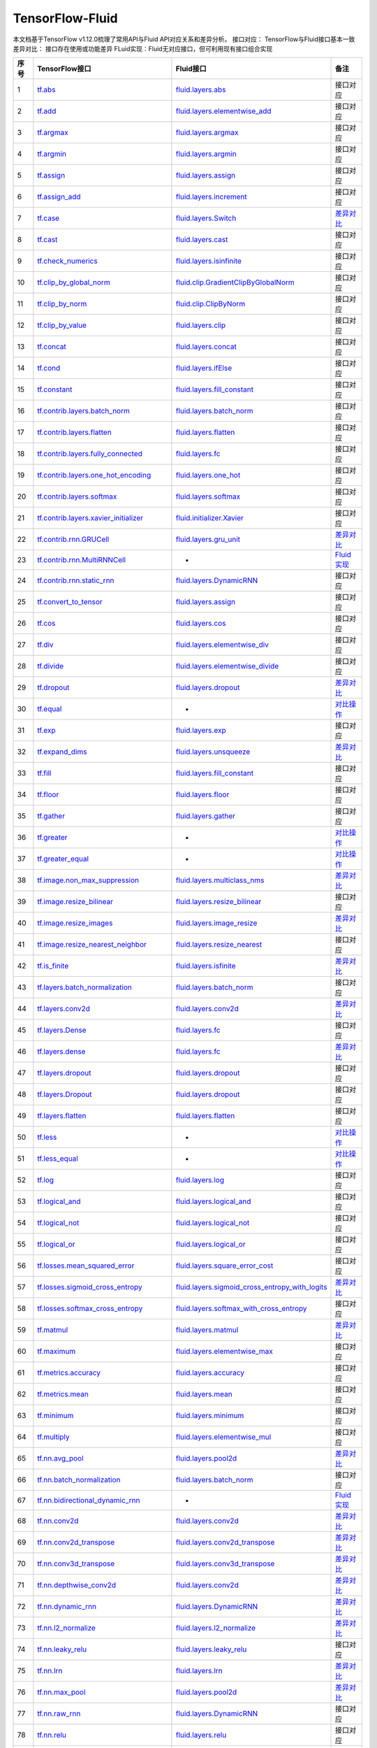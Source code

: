 .. _TensorFlow-FLuid:

#################
TensorFlow-Fluid
#################

本文档基于TensorFlow v1.12.0梳理了常用API与Fluid API对应关系和差异分析。  
接口对应： TensorFlow与Fluid接口基本一致  
差异对比： 接口存在使用或功能差异  
FLuid实现：Fluid无对应接口，但可利用现有接口组合实现  

..  csv-table:: 
    :header: "序号", "TensorFlow接口", "Fluid接口", "备注"
    :widths: 1, 8, 8, 3

    "1", "`tf.abs <https://www.tensorflow.org/api_docs/python/tf/abs>`_", "`fluid.layers.abs <http://paddlepaddle.org/documentation/docs/zh/1.3/api_cn/layers_cn.html#abs>`_", "接口对应"
    "2", "`tf.add <https://www.tensorflow.org/api_docs/python/tf/add>`_", "`fluid.layers.elementwise_add <http://paddlepaddle.org/documentation/docs/zh/1.3/api_cn/layers_cn.html#elementwise_add>`_", "接口对应"
    "3", "`tf.argmax <https://www.tensorflow.org/api_docs/python/tf/argmax>`_", "`fluid.layers.argmax <http://paddlepaddle.org/documentation/docs/zh/1.3/api_cn/layers_cn.html#argmax>`_", "接口对应"
    "4", "`tf.argmin <https://www.tensorflow.org/api_docs/python/tf/argmin>`_", "`fluid.layers.argmin <http://paddlepaddle.org/documentation/docs/zh/1.3/api_cn/layers_cn.html#argmin>`_", "接口对应"
    "5", "`tf.assign <https://www.tensorflow.org/api_docs/python/tf/assign>`_", "`fluid.layers.assign <http://paddlepaddle.org/documentation/docs/zh/1.3/api_cn/layers_cn.html#assign>`_", "接口对应"
    "6", "`tf.assign_add <https://www.tensorflow.org/api_docs/python/tf/assign_add>`_", "`fluid.layers.increment <http://paddlepaddle.org/documentation/docs/zh/1.3/api_cn/layers_cn.html#increment>`_", "接口对应"
    "7", "`tf.case <https://www.tensorflow.org/api_docs/python/tf/case>`_", "`fluid.layers.Switch <http://paddlepaddle.org/documentation/docs/zh/1.3/api_cn/layers_cn.html#Switch>`_", "`差异对比 <https://github.com/PaddlePaddle/X2Paddle/blob/master/tensorflow2fluid/doc/tf.case.md>`_"
    "8", "`tf.cast <https://www.tensorflow.org/api_docs/python/tf/cast>`_", "`fluid.layers.cast <http://paddlepaddle.org/documentation/docs/zh/1.3/api_cn/layers_cn.html#cast>`_", "接口对应"
    "9", "`tf.check_numerics <https://www.tensorflow.org/api_docs/python/tf/check_numerics>`_", "`fluid.layers.isinfinite <http://paddlepaddle.org/documentation/docs/zh/1.3/api_cn/layers_cn.html#isinfinite>`_", "接口对应"
    "10", "`tf.clip_by_global_norm <https://www.tensorflow.org/api_docs/python/tf/clip_by_global_norm>`_", "`fluid.clip.GradientClipByGlobalNorm <http://paddlepaddle.org/documentation/docs/zh/1.3/api_cn/clip_cn.html#gradientclipbyglobalnorm>`_", "接口对应"
    "11", "`tf.clip_by_norm <https://www.tensorflow.org/api_docs/python/tf/clip_by_norm>`_", "`fluid.clip.ClipByNorm <http://paddlepaddle.org/documentation/docs/zh/1.3/api_cn/clip_cn.html#clipbynorm>`_", "接口对应"
    "12", "`tf.clip_by_value <https://www.tensorflow.org/api_docs/python/tf/clip_by_value>`_", "`fluid.layers.clip <http://paddlepaddle.org/documentation/docs/zh/1.3/api_cn/layers_cn.html#clip>`_", "接口对应"
    "13", "`tf.concat <https://www.tensorflow.org/api_docs/python/tf/concat>`_", "`fluid.layers.concat <http://paddlepaddle.org/documentation/docs/zh/1.3/api_cn/layers_cn.html#paddle.fluid.layers.concat>`_", "接口对应"
    "14", "`tf.cond <https://www.tensorflow.org/api_docs/python/tf/cond>`_", "`fluid.layers.ifElse <http://paddlepaddle.org/documentation/docs/zh/1.3/api_cn/layers_cn.html#ifElse>`_", "接口对应"
    "15", "`tf.constant <https://www.tensorflow.org/api_docs/python/tf/constant>`_", "`fluid.layers.fill_constant <http://paddlepaddle.org/documentation/docs/zh/1.3/api_cn/layers_cn.html#fill_constant>`_", "接口对应"
    "16", "`tf.contrib.layers.batch_norm <https://www.tensorflow.org/api_docs/python/tf/contrib/layers/batch_norm>`_", "`fluid.layers.batch_norm <http://paddlepaddle.org/documentation/docs/zh/1.3/api_cn/layers_cn.html#batch_norm>`_", "接口对应"
    "17", "`tf.contrib.layers.flatten <https://www.tensorflow.org/api_docs/python/tf/contrib/layers/flatten>`_", "`fluid.layers.flatten <http://paddlepaddle.org/documentation/docs/zh/1.3/api_cn/layers_cn.html#flatten>`_", "接口对应"
    "18", "`tf.contrib.layers.fully_connected <https://www.tensorflow.org/api_docs/python/tf/contrib/layers/fully_connected>`_", "`fluid.layers.fc <http://paddlepaddle.org/documentation/docs/zh/1.3/api_cn/layers_cn.html#fc>`_", "接口对应"
    "19", "`tf.contrib.layers.one_hot_encoding <https://www.tensorflow.org/api_docs/python/tf/contrib/layers/one_hot_encoding>`_", "`fluid.layers.one_hot <http://paddlepaddle.org/documentation/docs/zh/1.3/api_cn/layers_cn.html#one_hot>`_", "接口对应"
    "20", "`tf.contrib.layers.softmax <https://www.tensorflow.org/api_docs/python/tf/contrib/layers/softmax>`_", "`fluid.layers.softmax <http://paddlepaddle.org/documentation/docs/zh/1.3/api_cn/layers_cn.html#softmax>`_", "接口对应"
    "21", "`tf.contrib.layers.xavier_initializer <https://www.tensorflow.org/api_docs/python/tf/contrib/layers/xavier_initializer>`_", "`fluid.initializer.Xavier <http://paddlepaddle.org/documentation/docs/zh/1.3/api_cn/initializer_cn.html#xavier>`_", "接口对应"
    "22", "`tf.contrib.rnn.GRUCell <https://www.tensorflow.org/api_docs/python/tf/contrib/rnn/GRUCell>`_", "`fluid.layers.gru_unit <http://paddlepaddle.org/documentation/docs/zh/1.3/api_cn/layers_cn.html#gru_unit>`_", "`差异对比 <https://github.com/PaddlePaddle/X2Paddle/blob/master/tensorflow2fluid/doc/tf.contrib.rnn.GRUCell.md>`_"
    "23", "`tf.contrib.rnn.MultiRNNCell <https://www.tensorflow.org/api_docs/python/tf/contrib/rnn/MultiRNNCell>`_", "-", "`Fluid实现 <https://github.com/PaddlePaddle/X2Paddle/blob/master/tensorflow2fluid/doc/tf.nn.rnn_cell.MultiRNNCell.md>`_"
    "24", "`tf.contrib.rnn.static_rnn <https://www.tensorflow.org/api_docs/python/tf/contrib/rnn/static_rnn>`_", "`fluid.layers.DynamicRNN <http://paddlepaddle.org/documentation/docs/zh/1.3/api_cn/layers_cn.html#dynamicrnn>`_", "接口对应"
    "25", "`tf.convert_to_tensor <https://www.tensorflow.org/api_docs/python/tf/convert_to_tensor>`_", "`fluid.layers.assign <http://paddlepaddle.org/documentation/docs/zh/1.3/api_cn/layers_cn.html#assign>`_", "接口对应"
    "26", "`tf.cos <https://www.tensorflow.org/api_docs/python/tf/cos>`_", "`fluid.layers.cos <http://paddlepaddle.org/documentation/docs/zh/1.3/api_cn/layers_cn.html#cos>`_", "接口对应"
    "27", "`tf.div <https://www.tensorflow.org/api_docs/python/tf/div>`_", "`fluid.layers.elementwise_div <http://paddlepaddle.org/documentation/docs/zh/1.3/api_cn/layers_cn.html#paddle.fluid.layers.elementwise_div>`_", "接口对应"
    "28", "`tf.divide <https://www.tensorflow.org/api_docs/python/tf/divide>`_", "`fluid.layers.elementwise_divide <http://paddlepaddle.org/documentation/docs/zh/1.3/api_cn/layers_cn.html#elementwise_divide>`_", "接口对应"
    "29", "`tf.dropout <https://www.tensorflow.org/api_docs/python/tf/dropout>`_", "`fluid.layers.dropout <http://paddlepaddle.org/documentation/docs/zh/1.3/api_cn/layers_cn.html#paddle.fluid.layers.dropout>`_", "`差异对比 <https://github.com/PaddlePaddle/X2Paddle/blob/master/tensorflow2fluid/doc/tf.nn.dropout.md>`_"
    "30", "`tf.equal <https://www.tensorflow.org/api_docs/python/tf/equal>`_", "-", "`对比操作 <compare_op.md>`_"
    "31", "`tf.exp <https://www.tensorflow.org/api_docs/python/tf/exp>`_", "`fluid.layers.exp <http://paddlepaddle.org/documentation/docs/zh/1.3/api_cn/layers_cn.html#exp>`_", "接口对应"
    "32", "`tf.expand_dims <https://www.tensorflow.org/api_docs/python/tf/expand_dims>`_", "`fluid.layers.unsqueeze <http://paddlepaddle.org/documentation/docs/zh/1.2/api_cn/layers_cn.html#unsqueeze>`_", "`差异对比 <https://github.com/PaddlePaddle/X2Paddle/blob/master/tensorflow2fluid/doc/tf.expand_dims.md>`_"
    "33", "`tf.fill <https://www.tensorflow.org/api_docs/python/tf/fill>`_", "`fluid.layers.fill_constant <http://paddlepaddle.org/documentation/docs/zh/1.3/api_cn/layers_cn.html#paddle.fluid.layers.fill_constant>`_", "接口对应"
    "34", "`tf.floor <https://www.tensorflow.org/api_docs/python/tf/floor>`_", "`fluid.layers.floor <http://paddlepaddle.org/documentation/docs/zh/1.3/api_cn/layers_cn.html#floor>`_", "接口对应"
    "35", "`tf.gather <https://www.tensorflow.org/api_docs/python/tf/gather>`_", "`fluid.layers.gather <http://paddlepaddle.org/documentation/docs/zh/1.3/api_cn/layers_cn.html#paddle.fluid.layers.gather>`_", "接口对应"
    "36", "`tf.greater <https://www.tensorflow.org/api_docs/python/tf/greater>`_", "-", "`对比操作 <compare_op.md>`_"
    "37", "`tf.greater_equal <https://www.tensorflow.org/api_docs/python/tf/greater_equal>`_", "-", "`对比操作 <compare_op.md>`_"
    "38", "`tf.image.non_max_suppression <https://www.tensorflow.org/api_docs/python/tf/image/non_max_suppression>`_", "`fluid.layers.multiclass_nms <http://paddlepaddle.org/documentation/docs/zh/1.3/api_cn/layers_cn.html#paddle.fluid.layers.multiclass_nms>`_", "`差异对比 <https://github.com/PaddlePaddle/X2Paddle/blob/master/tensorflow2fluid/doc/tf.image.non_max_suppression.md>`_"
    "39", "`tf.image.resize_bilinear <https://www.tensorflow.org/api_docs/python/tf/image/resize_bilinear>`_", "`fluid.layers.resize_bilinear <http://paddlepaddle.org/documentation/docs/zh/1.3/api_cn/layers_cn.html#paddle.fluid.layers.resize_bilinear>`_", "接口对应"
    "40", "`tf.image.resize_images <https://www.tensorflow.org/api_docs/python/tf/image/resize_images>`_", "`fluid.layers.image_resize <http://paddlepaddle.org/documentation/docs/zh/1.3/api_cn/layers_cn.html#paddle.fluid.layers.image_resize>`_", "`差异对比 <https://github.com/PaddlePaddle/X2Paddle/blob/master/tensorflow2fluid/doc/tf.image.resize_images.md>`_"
    "41", "`tf.image.resize_nearest_neighbor <https://www.tensorflow.org/api_docs/python/tf/image/resize_nearest_neighbor>`_", "`fluid.layers.resize_nearest <http://paddlepaddle.org/documentation/docs/zh/1.3/api_cn/layers_cn.html#paddle.fluid.layers.resize_nearest>`_", "接口对应"
    "42", "`tf.is_finite <https://www.tensorflow.org/api_docs/python/tf/is_finite>`_", "`fluid.layers.isfinite <http://paddlepaddle.org/documentation/docs/zh/1.3/api_cn/layers_cn.html#isfinite>`_", "`差异对比 <https://github.com/PaddlePaddle/X2Paddle/blob/master/tensorflow2fluid/doc/tf.math.is_finite.md>`_"
    "43", "`tf.layers.batch_normalization <https://www.tensorflow.org/api_docs/python/tf/layers/batch_normalization>`_", "`fluid.layers.batch_norm <http://paddlepaddle.org/documentation/docs/zh/1.3/api_cn/layers_cn.html#paddle.fluid.layers.batch_norm>`_", "接口对应"
    "44", "`tf.layers.conv2d <https://www.tensorflow.org/api_docs/python/tf/layers/conv2d>`_", "`fluid.layers.conv2d <http://paddlepaddle.org/documentation/docs/zh/1.3/api_cn/layers_cn.html#paddle.fluid.layers.conv2d>`_", "`差异对比 <https://github.com/PaddlePaddle/X2Paddle/blob/master/tensorflow2fluid/doc/tf.layers.conv2d.md>`_"
    "45", "`tf.layers.Dense <https://www.tensorflow.org/api_docs/python/tf/layers/Dense>`_", "`fluid.layers.fc <http://paddlepaddle.org/documentation/docs/zh/1.3/api_cn/layers_cn.html#fc>`_", "接口对应"
    "46", "`tf.layers.dense <https://www.tensorflow.org/api_docs/python/tf/layers/dense>`_", "`fluid.layers.fc <http://paddlepaddle.org/documentation/docs/zh/1.3/api_cn/layers_cn.html#fc>`_", "`差异对比 <https://github.com/PaddlePaddle/X2Paddle/blob/master/tensorflow2fluid/doc/tf.layers.dense.md>`_"
    "47", "`tf.layers.dropout <https://www.tensorflow.org/api_docs/python/tf/layers/dropout>`_", "`fluid.layers.dropout <http://paddlepaddle.org/documentation/docs/zh/1.3/api_cn/layers_cn.html#dropout>`_", "接口对应"
    "48", "`tf.layers.Dropout <https://www.tensorflow.org/api_docs/python/tf/layers/Dropout>`_", "`fluid.layers.dropout <http://paddlepaddle.org/documentation/docs/zh/1.3/api_cn/layers_cn.html#dropout>`_", "接口对应"
    "49", "`tf.layers.flatten <https://www.tensorflow.org/api_docs/python/tf/layers/flatten>`_", "`fluid.layers.flatten <http://paddlepaddle.org/documentation/docs/zh/1.3/api_cn/layers_cn.html#paddle.fluid.layers.flatten>`_", "接口对应"
    "50", "`tf.less <https://www.tensorflow.org/api_docs/python/tf/less>`_", "-", "`对比操作 <compare_op.md>`_"
    "51", "`tf.less_equal <https://www.tensorflow.org/api_docs/python/tf/less_equal>`_", "-", "`对比操作 <compare_op.md>`_"
    "52", "`tf.log <https://www.tensorflow.org/api_docs/python/tf/log>`_", "`fluid.layers.log <http://paddlepaddle.org/documentation/docs/zh/1.3/api_cn/layers_cn.html#paddle.fluid.layers.log>`_", "接口对应"
    "53", "`tf.logical_and <https://www.tensorflow.org/api_docs/python/tf/logical_and>`_", "`fluid.layers.logical_and <http://paddlepaddle.org/documentation/docs/zh/1.3/api_cn/layers_cn.html#logical_and>`_", "接口对应"
    "54", "`tf.logical_not <https://www.tensorflow.org/api_docs/python/tf/logical_not>`_", "`fluid.layers.logical_not <http://paddlepaddle.org/documentation/docs/zh/1.3/api_cn/layers_cn.html#logical_not>`_", "接口对应"
    "55", "`tf.logical_or <https://www.tensorflow.org/api_docs/python/tf/logical_or>`_", "`fluid.layers.logical_or <http://paddlepaddle.org/documentation/docs/zh/1.3/api_cn/layers_cn.html#logical_or>`_", "接口对应"
    "56", "`tf.losses.mean_squared_error <https://www.tensorflow.org/api_docs/python/tf/losses/mean_squared_error>`_", "`fluid.layers.square_error_cost <http://paddlepaddle.org/documentation/docs/zh/1.3/api_cn/layers_cn.html#square_error_cost>`_", "接口对应"
    "57", "`tf.losses.sigmoid_cross_entropy <https://www.tensorflow.org/api_docs/python/tf/losses/sigmoid_cross_entropy>`_", "`fluid.layers.sigmoid_cross_entropy_with_logits <http://paddlepaddle.org/documentation/docs/zh/1.3/api_cn/layers_cn.html#sigmoid_cross_entropy_with_logits>`_", "`差异对比 <https://github.com/PaddlePaddle/X2Paddle/blob/master/tensorflow2fluid/doc/tf.losses.sigmoid_cross_entropy.md>`_"
    "58", "`tf.losses.softmax_cross_entropy <https://www.tensorflow.org/api_docs/python/tf/losses/softmax_cross_entropy>`_", "`fluid.layers.softmax_with_cross_entropy <http://paddlepaddle.org/documentation/docs/zh/1.3/api_cn/layers_cn.html#paddle.fluid.layers.softmax_with_cross_entropy>`_", "接口对应"
    "59", "`tf.matmul <https://www.tensorflow.org/api_docs/python/tf/matmul>`_", "`fluid.layers.matmul <http://paddlepaddle.org/documentation/docs/zh/1.3/api_cn/layers_cn.html#matmul>`_", "`差异对比 <https://github.com/PaddlePaddle/X2Paddle/blob/master/tensorflow2fluid/doc/tf.matmul.md>`_"
    "60", "`tf.maximum <https://www.tensorflow.org/api_docs/python/tf/maximum>`_", "`fluid.layers.elementwise_max <http://paddlepaddle.org/documentation/docs/zh/1.3/api_cn/layers_cn.html#paddle.fluid.layers.elementwise_max>`_", "接口对应"
    "61", "`tf.metrics.accuracy <https://www.tensorflow.org/api_docs/python/tf/metrics/accuracy>`_", "`fluid.layers.accuracy <http://paddlepaddle.org/documentation/docs/zh/1.3/api_cn/layers_cn.html#paddle.fluid.layers.accuracy>`_", "接口对应"
    "62", "`tf.metrics.mean <https://www.tensorflow.org/api_docs/python/tf/metrics/mean>`_", "`fluid.layers.mean <http://paddlepaddle.org/documentation/docs/zh/1.3/api_cn/layers_cn.html#mean>`_", "接口对应"
    "63", "`tf.minimum <https://www.tensorflow.org/api_docs/python/tf/minimum>`_", "`fluid.layers.minimum <http://paddlepaddle.org/documentation/docs/zh/1.3/api_cn/layers_cn.html#minimum>`_", "接口对应"
    "64", "`tf.multiply <https://www.tensorflow.org/api_docs/python/tf/multiply>`_", "`fluid.layers.elementwise_mul <http://paddlepaddle.org/documentation/docs/zh/1.3/api_cn/layers_cn.html#elementwise_mul>`_", "接口对应"
    "65", "`tf.nn.avg_pool <https://www.tensorflow.org/api_docs/python/tf/nn/avg_pool>`_", "`fluid.layers.pool2d <http://paddlepaddle.org/documentation/docs/zh/1.3/api_cn/layers_cn.html#paddle.fluid.layers.pool2d>`_", "`差异对比 <https://github.com/PaddlePaddle/X2Paddle/blob/master/tensorflow2fluid/doc/tf.nn.avg_pool.md>`_"
    "66", "`tf.nn.batch_normalization <https://www.tensorflow.org/api_docs/python/tf/nn/batch_normalization>`_", "`fluid.layers.batch_norm <http://paddlepaddle.org/documentation/docs/zh/1.3/api_cn/layers_cn.html#paddle.fluid.layers.batch_norm>`_", "接口对应"
    "67", "`tf.nn.bidirectional_dynamic_rnn <https://www.tensorflow.org/api_docs/python/tf/nn/bidirectional_dynamic_rnn>`_", "-", "`Fluid实现 <https://github.com/PaddlePaddle/X2Paddle/blob/master/tensorflow2fluid/doc/tf.nn.bidirectional_dynamic_rnn.md>`_"
    "68", "`tf.nn.conv2d <https://www.tensorflow.org/api_docs/python/tf/nn/conv2d>`_", "`fluid.layers.conv2d <http://paddlepaddle.org/documentation/docs/zh/1.3/api_cn/layers_cn.html#paddle.fluid.layers.conv2d>`_", "`差异对比 <https://github.com/PaddlePaddle/X2Paddle/blob/master/tensorflow2fluid/doc/tf.nn.conv2d.md>`_"
    "69", "`tf.nn.conv2d_transpose <https://www.tensorflow.org/api_docs/python/tf/nn/conv2d_transpose>`_", "`fluid.layers.conv2d_transpose <http://paddlepaddle.org/documentation/docs/zh/1.3/api_cn/layers_cn.html#paddle.fluid.layers.conv2d_transpose>`_", "`差异对比 <https://github.com/PaddlePaddle/X2Paddle/blob/master/tensorflow2fluid/doc/tf.nn.conv2d_transpose.md>`_"
    "70", "`tf.nn.conv3d_transpose <https://www.tensorflow.org/api_docs/python/tf/nn/conv3d_transpose>`_", "`fluid.layers.conv3d_transpose <http://paddlepaddle.org/documentation/docs/zh/1.3/api_cn/layers_cn.html#paddle.fluid.layers.conv2d_transpose>`_", "`差异对比 <https://github.com/PaddlePaddle/X2Paddle/blob/master/tensorflow2fluid/doc/tf.nn.conv3d_transpose.md>`_"
    "71", "`tf.nn.depthwise_conv2d <https://www.tensorflow.org/api_docs/python/tf/nn/depthwise_conv2d>`_", "`fluid.layers.conv2d <http://paddlepaddle.org/documentation/docs/zh/1.3/api_cn/layers_cn.html#paddle.fluid.layers.conv2d>`_", "`差异对比 <https://github.com/PaddlePaddle/X2Paddle/blob/master/tensorflow2fluid/doc/tf.nn.depthwise_conv2d.md>`_"
    "72", "`tf.nn.dynamic_rnn <https://www.tensorflow.org/api_docs/python/tf/nn/dynamic_rnn>`_", "`fluid.layers.DynamicRNN <http://paddlepaddle.org/documentation/docs/zh/1.3/api_cn/layers_cn.html#DynamicRNN>`_", "`差异对比 <https://github.com/PaddlePaddle/X2Paddle/blob/master/tensorflow2fluid/doc/tf.nn.dynamic_rnn.md>`_"
    "73", "`tf.nn.l2_normalize <https://www.tensorflow.org/api_docs/python/tf/nn/l2_normalize>`_", "`fluid.layers.l2_normalize <http://paddlepaddle.org/documentation/docs/zh/1.3/api_cn/layers_cn.html#l2_normalize>`_", "`差异对比 <https://github.com/PaddlePaddle/X2Paddle/blob/master/tensorflow2fluid/doc/tf.nn.l2_normalize.md>`_"
    "74", "`tf.nn.leaky_relu <https://www.tensorflow.org/api_docs/python/tf/nn/leaky_relu>`_", "`fluid.layers.leaky_relu <http://paddlepaddle.org/documentation/docs/zh/1.3/api_cn/layers_cn.html#paddle.fluid.layers.leaky_relu>`_", "接口对应"
    "75", "`tf.nn.lrn <https://www.tensorflow.org/api_docs/python/tf/nn/lrn>`_", "`fluid.layers.lrn <http://paddlepaddle.org/documentation/docs/zh/1.3/api_cn/layers_cn.html#paddle.fluid.layers.lrn>`_", "`差异对比 <https://github.com/PaddlePaddle/X2Paddle/blob/master/tensorflow2fluid/doc/tf.nn.lrn.md>`_"
    "76", "`tf.nn.max_pool <https://www.tensorflow.org/api_docs/python/tf/nn/max_pool>`_", "`fluid.layers.pool2d <http://paddlepaddle.org/documentation/docs/zh/1.3/api_cn/layers_cn.html#paddle.fluid.layers.pool2d>`_", "`差异对比 <https://github.com/PaddlePaddle/X2Paddle/blob/master/tensorflow2fluid/doc/tf.nn.max_pool.md>`_"
    "77", "`tf.nn.raw_rnn <https://www.tensorflow.org/api_docs/python/tf/nn/raw_rnn>`_", "`fluid.layers.DynamicRNN <http://paddlepaddle.org/documentation/docs/zh/1.3/api_cn/layers_cn.html#dynamicrnn>`_", "接口对应"
    "78", "`tf.nn.relu <https://www.tensorflow.org/api_docs/python/tf/nn/relu>`_", "`fluid.layers.relu <http://paddlepaddle.org/documentation/docs/zh/1.3/api_cn/layers_cn.html#relu>`_", "接口对应"
    "79", "`tf.nn.relu6 <https://www.tensorflow.org/api_docs/python/tf/nn/relu6>`_", "`fluid.layers.relu6 <http://paddlepaddle.org/documentation/docs/zh/1.3/api_cn/layers_cn.html#paddle.fluid.layers.relu6>`_", "接口对应"
    "80", "`tf.nn.rnn_cell.LSTMCell <https://www.tensorflow.org/api_docs/python/tf/nn/rnn_cell/LSTMCell>`_", "`fluid.layers.lstm_unit <http://paddlepaddle.org/documentation/docs/zh/1.3/api_cn/layers_cn.html#lstm_unit>`_", "`差异对比 <https://github.com/PaddlePaddle/X2Paddle/blob/master/tensorflow2fluid/doc/tf.nn.rnn_cell.LSTMCell.md>`_"
    "81", "`tf.nn.separable_conv2d <https://www.tensorflow.org/api_docs/python/tf/nn/separable_conv2d>`_", "-", "`Fluid实现 <https://github.com/PaddlePaddle/X2Paddle/blob/master/tensorflow2fluid/doc/tf.nn.separable_conv2d.md>`_"
    "82", "`tf.nn.sigmoid <https://www.tensorflow.org/api_docs/python/tf/nn/sigmoid>`_", "`fluid.layers.sigmoid <http://paddlepaddle.org/documentation/docs/zh/1.3/api_cn/layers_cn.html#sigmoid>`_", "接口对应"
    "83", "`tf.nn.sigmoid_cross_entropy_with_logits <https://www.tensorflow.org/api_docs/python/tf/nn/sigmoid_cross_entropy_with_logits>`_", "`fluid.layers.sigmoid_cross_entropy_with_logits <http://paddlepaddle.org/documentation/docs/zh/1.3/api_cn/layers_cn.html#sigmoid_cross_entropy_with_logits>`_", "接口对应"
    "84", "`tf.nn.softmax <https://www.tensorflow.org/api_docs/python/tf/nn/softmax>`_", "`fluid.layers.softmax <http://paddlepaddle.org/documentation/docs/zh/1.3/api_cn/layers_cn.html#softmax>`_", "接口对应"
    "85", "`tf.nn.softmax_cross_entropy_with_logits <https://www.tensorflow.org/api_docs/python/tf/nn/softmax_cross_entropy_with_logits>`_", "`fluid.layers.softmax_with_cross_entropy <http://paddlepaddle.org/documentation/docs/zh/1.3/api_cn/layers_cn.html#softmax_with_cross_entropy>`_", "`差异对比 <https://github.com/PaddlePaddle/X2Paddle/blob/master/tensorflow2fluid/doc/tf.nn.softmax_cross_entropy_with_logits.md>`_"
    "86", "`tf.nn.softplus <https://www.tensorflow.org/api_docs/python/tf/nn/softplus>`_", "`fluid.layers.softplus <http://paddlepaddle.org/documentation/docs/zh/1.3/api_cn/layers_cn.html#softplus>`_", "接口对应"
    "87", "`tf.nn.softsign <https://www.tensorflow.org/api_docs/python/tf/nn/softsign>`_", "`fluid.layers.softsign <http://paddlepaddle.org/documentation/docs/zh/1.3/api_cn/layers_cn.html#paddle.fluid.layers.softsign>`_", "接口对应"
    "88", "`tf.nn.tanh <https://www.tensorflow.org/api_docs/python/tf/nn/tanh>`_", "`fluid.layers.tanh <http://paddlepaddle.org/documentation/docs/zh/1.3/api_cn/layers_cn.html#tanh>`_", "接口对应"
    "89", "`tf.one_hot <https://www.tensorflow.org/api_docs/python/tf/one_hot>`_", "`fluid.layers.one_hot <http://paddlepaddle.org/documentation/docs/zh/1.3/api_cn/layers_cn.html#paddle.fluid.layers.one_hot>`_", "`差异对比 <https://github.com/PaddlePaddle/X2Paddle/blob/master/tensorflow2fluid/doc/tf.one_hot.md>`_"
    "90", "`tf.ones <https://www.tensorflow.org/api_docs/python/tf/ones>`_", "`fluid.layers.ones <http://paddlepaddle.org/documentation/docs/zh/1.3/api_cn/layers_cn.html#ones>`_", "接口对应"
    "91", "`tf.ones_initializer <https://www.tensorflow.org/api_docs/python/tf/ones_initializer>`_", "`fluid.initializer.Constant <http://paddlepaddle.org/documentation/docs/zh/1.3/api_cn/initializer_cn.html#constant>`_", "接口对应"
    "92", "`tf.pad <https://www.tensorflow.org/api_docs/python/tf/pad>`_", "`fluid.layers.pad <http://paddlepaddle.org/documentation/docs/zh/1.3/api_cn/layers_cn.html#pad>`_", "`差异对比 <https://github.com/PaddlePaddle/X2Paddle/blob/master/tensorflow2fluid/doc/tf.pad.md>`_"
    "93", "`tf.placeholder <https://www.tensorflow.org/api_docs/python/tf/placeholder>`_", "`fluid.layers.data <http://paddlepaddle.org/documentation/docs/zh/1.3/api_cn/layers_cn.html#paddle.fluid.layers.data>`_", "`差异对比 <https://github.com/PaddlePaddle/X2Paddle/blob/master/tensorflow2fluid/doc/tf.placeholder.md>`_"
    "94", "`tf.pow <https://www.tensorflow.org/api_docs/python/tf/pow>`_", "`fluid.layers.pow <http://paddlepaddle.org/documentation/docs/zh/1.3/api_cn/layers_cn.html#pow>`_", "接口对应"
    "95", "`tf.print <https://www.tensorflow.org/api_docs/python/tf/print>`_", "`fluid.layers.print <http://paddlepaddle.org/documentation/docs/zh/1.3/api_cn/layers_cn.html#print>`_", "`差异对比 <https://github.com/PaddlePaddle/X2Paddle/blob/master/tensorflow2fluid/doc/tf.print.md>`_"
    "96", "`tf.py_func <https://www.tensorflow.org/api_docs/python/tf/py_func>`_", "`fluid.layers.py_func <http://paddlepaddle.org/documentation/docs/zh/1.3/api_cn/layers_cn.html#paddle.fluid.layers.py_func>`_", "接口对应"
    "97", "`tf.random_normal <https://www.tensorflow.org/api_docs/python/tf/random_normal>`_", "`fluid.layers.gaussian_random <http://paddlepaddle.org/documentation/docs/zh/1.3/api_cn/layers_cn.html#paddle.fluid.layers.gaussian_random>`_", "接口对应"
    "98", "`tf.random_normal_initializer <https://www.tensorflow.org/api_docs/python/tf/random_normal_initializer>`_", "`fluid.initializer.Normal <http://paddlepaddle.org/documentation/docs/zh/1.3/api_cn/initializer_cn.html#normal>`_", "接口对应"
    "99", "`tf.random_uniform <https://www.tensorflow.org/api_docs/python/tf/random_uniform>`_", "`fluid.layers.uniform_random <http://paddlepaddle.org/documentation/docs/zh/1.3/api_cn/layers_cn.html#paddle.fluid.layers.uniform_random>`_", "接口对应"
    "100", "`tf.random_uniform_initializer <https://www.tensorflow.org/api_docs/python/tf/random_uniform_initializer>`_", "`fluid.initializer.UniformInitializer <http://paddlepaddle.org/documentation/docs/zh/1.3/api_cn/initializer_cn.html#uniforminitializer>`_", "接口对应"
    "101", "`tf.reduce_logsumexp <https://www.tensorflow.org/api_docs/python/tf/reduce_logsumexp>`_", "-", "`Fluid实现 <https://github.com/PaddlePaddle/X2Paddle/blob/master/tensorflow2fluid/doc/tf.nn.reduce_logsumexp.md>`_"
    "102", "`tf.reduce_max <https://www.tensorflow.org/api_docs/python/tf/reduce_max>`_", "`fluid.layers.reduce_max <http://paddlepaddle.org/documentation/docs/zh/1.3/api_cn/layers_cn.html#reduce_max>`_", "接口对应"
    "103", "`tf.reduce_mean <https://www.tensorflow.org/api_docs/python/tf/reduce_mean>`_", "`fluid.layers.reduce_mean <http://paddlepaddle.org/documentation/docs/zh/1.3/api_cn/layers_cn.html#reduce_mean>`_", "接口对应"
    "104", "`tf.reduce_min <https://www.tensorflow.org/api_docs/python/tf/reduce_min>`_", "`fluid.layers.reduce_min <http://paddlepaddle.org/documentation/docs/zh/1.3/api_cn/layers_cn.html#reduce_min>`_", "接口对应"
    "105", "`tf.reduce_sum <https://www.tensorflow.org/api_docs/python/tf/reduce_sum>`_", "`fluid.layers.reduce_sum <http://paddlepaddle.org/documentation/docs/zh/1.3/api_cn/layers_cn.html#reduce_sum>`_", "接口对应"
    "106", "`tf.reshape <https://www.tensorflow.org/api_docs/python/tf/reshape>`_", "`fluid.layers.reshape <http://paddlepaddle.org/documentation/docs/zh/1.3/api_cn/layers_cn.html#paddle.fluid.layers.reshape>`_", "`差异对比 <https://github.com/PaddlePaddle/X2Paddle/blob/master/tensorflow2fluid/doc/tf.reshape.md>`_"
    "107", "`tf.reverse <https://www.tensorflow.org/api_docs/python/tf/reverse>`_", "`fluid.layers.reverse <http://paddlepaddle.org/documentation/docs/zh/1.3/api_cn/layers_cn.html#reverse>`_", "接口对应"
    "108", "`tf.reverse_sequence <https://www.tensorflow.org/api_docs/python/tf/reverse_sequence>`_", "`fluid.layers.sequence_reverse <http://paddlepaddle.org/documentation/docs/zh/1.3/api_cn/layers_cn.html#paddle.fluid.layers.sequence_reverse>`_", "接口对应"
    "109", "`tf.reverse_sequence <https://www.tensorflow.org/api_docs/python/tf/reverse_sequence>`_", "`fluid.layers.sequence_reverse <http://paddlepaddle.org/documentation/docs/zh/1.3/api_cn/layers_cn.html#sequence_reverse>`_", "`差异对比 <https://github.com/PaddlePaddle/X2Paddle/blob/master/tensorflow2fluid/doc/tf.reverse_sequence.md>`_"
    "110", "`tf.reverse_v2 <https://www.tensorflow.org/api_docs/python/tf/reverse_v2>`_", "`fluid.layers.reverse <http://paddlepaddle.org/documentation/docs/zh/1.3/api_cn/layers_cn.html#paddle.fluid.layers.reverse>`_", "接口对应"
    "111", "`tf.round <https://www.tensorflow.org/api_docs/python/tf/round>`_", "`fluid.layers.round <http://paddlepaddle.org/documentation/docs/zh/1.3/api_cn/layers_cn.html#paddle.fluid.layers.round>`_", "接口对应"
    "112", "`tf.rsqrt <https://www.tensorflow.org/api_docs/python/tf/rsqrt>`_", "-", "`Fluid实现 <https://github.com/PaddlePaddle/X2Paddle/blob/master/tensorflow2fluid/doc/tf.math.rsqrt.md>`_"
    "113", "`tf.scalar_mul <https://www.tensorflow.org/api_docs/python/tf/scalar_mul>`_", "`fluid.layers.scale <http://paddlepaddle.org/documentation/docs/zh/1.3/api_cn/layers_cn.html#scale>`_", "接口对应"
    "114", "`tf.scatter_update <https://www.tensorflow.org/api_docs/python/tf/scatter_update>`_", "`fluid.layers.scatter <http://paddlepaddle.org/documentation/docs/zh/1.3/api_cn/layers_cn.html#scatter>`_", "`差异对比 <https://github.com/PaddlePaddle/X2Paddle/blob/master/tensorflow2fluid/doc/tf.scatter_update.md>`_"
    "115", "`tf.sequence_mask <https://www.tensorflow.org/api_docs/python/tf/sequence_mask>`_", "`fluid.layers.sequence_mask <http://paddlepaddle.org/documentation/docs/zh/1.3/api_cn/layers_cn.html#sequence_mask>`_", "接口对应"
    "116", "`tf.shape <https://www.tensorflow.org/api_docs/python/tf/shape>`_", "`fluid.layers.shape <http://paddlepaddle.org/documentation/docs/zh/1.3/api_cn/layers_cn.html#shape>`_", "接口对应"
    "117", "`tf.sigmoid <https://www.tensorflow.org/api_docs/python/tf/sigmoid>`_", "`fluid.layers.sigmoid <http://paddlepaddle.org/documentation/docs/zh/1.3/api_cn/layers_cn.html#sigmoid>`_", "接口对应"
    "118", "`tf.sin <https://www.tensorflow.org/api_docs/python/tf/sin>`_", "`fluid.layers.sin <http://paddlepaddle.org/documentation/docs/zh/1.3/api_cn/layers_cn.html#paddle.fluid.layers.sin>`_", "接口对应"
    "119", "`tf.slice <https://www.tensorflow.org/api_docs/python/tf/slice>`_", "`fluid.layers.slice <http://paddlepaddle.org/documentation/docs/zh/1.3/api_cn/layers_cn.html#slice>`_", "`差异对比 <https://github.com/PaddlePaddle/X2Paddle/blob/master/tensorflow2fluid/doc/tf.slice.md>`_"
    "120", "`tf.softmax <https://www.tensorflow.org/api_docs/python/tf/softmax>`_", "`fluid.layers.softmax <http://paddlepaddle.org/documentation/docs/zh/1.3/api_cn/layers_cn.html#softmax>`_", "接口对应"
    "121", "`tf.split <https://www.tensorflow.org/api_docs/python/tf/split>`_", "`fluid.layers.split <http://paddlepaddle.org/documentation/docs/zh/1.3/api_cn/layers_cn.html#split>`_", "`差异对比 <https://github.com/PaddlePaddle/X2Paddle/blob/master/tensorflow2fluid/doc/tf.split.md>`_"
    "122", "`tf.sqrt <https://www.tensorflow.org/api_docs/python/tf/sqrt>`_", "`fluid.layers.sqrt <http://paddlepaddle.org/documentation/docs/zh/1.3/api_cn/layers_cn.html#sqrt>`_", "接口对应"
    "123", "`tf.square <https://www.tensorflow.org/api_docs/python/tf/square>`_", "`fluid.layers.square <http://paddlepaddle.org/documentation/docs/zh/1.3/api_cn/layers_cn.html#paddle.fluid.layers.square>`_", "接口对应"
    "124", "`tf.squared_difference <https://www.tensorflow.org/api_docs/python/tf/squared_difference>`_", "-", "`Fluid实现 <https://github.com/PaddlePaddle/X2Paddle/blob/master/tensorflow2fluid/doc/tf.squared_difference.md>`_"
    "125", "`tf.squeeze <https://www.tensorflow.org/api_docs/python/tf/squeeze>`_", "`fluid.layers.squeeze <http://paddlepaddle.org/documentation/docs/zh/1.3/api_cn/layers_cn.html#squeeze>`_", "接口对应"
    "126", "`tf.stack <https://www.tensorflow.org/api_docs/python/tf/stack>`_", "`fluid.layers.stack <http://paddlepaddle.org/documentation/docs/zh/1.3/api_cn/layers_cn.html#stack>`_", "接口对应"
    "127", "`tf.stop_gradient <https://www.tensorflow.org/api_docs/python/tf/stop_gradient>`_", "-", "`Fluid实现 <https://github.com/PaddlePaddle/X2Paddle/blob/master/tensorflow2fluid/doc/tf.stop_gradient.md>`_"
    "128", "`tf.subtract <https://www.tensorflow.org/api_docs/python/tf/subtract>`_", "`fluid.layers.elementwise_sub <http://paddlepaddle.org/documentation/docs/zh/1.3/api_cn/layers_cn.html#paddle.fluid.layers.elementwise_sub>`_", "接口对应"
    "129", "`tf.tanh <https://www.tensorflow.org/api_docs/python/tf/tanh>`_", "`fluid.layers.tanh <http://paddlepaddle.org/documentation/docs/zh/1.3/api_cn/layers_cn.html#tanh>`_", "接口对应"
    "130", "`tf.tile <https://www.tensorflow.org/api_docs/python/tf/tile>`_", "`fluid.layers.expand <http://paddlepaddle.org/documentation/docs/zh/1.3/api_cn/layers_cn.html#paddle.fluid.layers.expand>`_", "接口对应"
    "131", "`tf.top_k <https://www.tensorflow.org/api_docs/python/tf/top_k>`_", "`fluid.layers.top_k <http://paddlepaddle.org/documentation/docs/zh/1.3/api_cn/layers_cn.html#paddle.fluid.layers.top_k>`_", "`差异对比 <https://github.com/PaddlePaddle/X2Paddle/blob/master/tensorflow2fluid/doc/tf.nn.top_k.md>`_"
    "132", "`tf.train.AdagradOptimizer <https://www.tensorflow.org/api_docs/python/tf/train/AdagradOptimizer>`_", "`fluid.optimizer.AdagradOptimizer <http://paddlepaddle.org/documentation/docs/zh/1.3/api_cn/layers_cn.html#paddle.fluid.optimizer.AdagradOptimizer>`_", "接口对应"
    "133", "`tf.train.AdamOptimizer <https://www.tensorflow.org/api_docs/python/tf/train/AdamOptimizer>`_", "`fluid.optimizer.Adam <http://paddlepaddle.org/documentation/docs/zh/1.3/api_cn/layers_cn.html#paddle.fluid.optimizer.Adam>`_", "接口对应"
    "134", "`tf.train.exponential_decay <https://www.tensorflow.org/api_docs/python/tf/train/exponential_decay>`_", "`fluid.layers.exponential_decay <http://paddlepaddle.org/documentation/docs/zh/1.3/api_cn/layers_cn.html#paddle.fluid.layers.exponential_decay>`_", "接口对应"
    "135", "`tf.train.GradientDescentOptimizer <https://www.tensorflow.org/api_docs/python/tf/train/GradientDescentOptimizer>`_", "`fluid.optimizer.SGDOptimizer <http://paddlepaddle.org/documentation/docs/zh/1.3/api_cn/optimizer_cn.html#sgdoptimizer>`_", "接口对应"
    "136", "`tf.train.MomentumOptimizer <https://www.tensorflow.org/api_docs/python/tf/train/MomentumOptimizer>`_", "`fluid.optimizer.MomentumOptimizer <http://paddlepaddle.org/documentation/docs/zh/1.3/api_cn/optimizer_cn.html#momentumoptimizer>`_", "接口对应"
    "137", "`tf.train.polynomial_decay <https://www.tensorflow.org/api_docs/python/tf/train/polynomial_decay>`_", "`fluid.layers.polynomial_decay <http://paddlepaddle.org/documentation/docs/zh/1.3/api_cn/layers_cn.html#paddle.fluid.layers.polynomial_decay>`_", "接口对应"
    "138", "`tf.train.RMSPropOptimizer <https://www.tensorflow.org/api_docs/python/tf/train/RMSPropOptimizer>`_", "`fluid.optimizer.RMSPropOptimizer <http://paddlepaddle.org/documentation/docs/zh/1.3/api_cn/layers_cn.html#paddle.fluid.optimizer.RMSPropOptimizer>`_", "接口对应"
    "139", "`tf.transpose <https://www.tensorflow.org/api_docs/python/tf/transpose>`_", "`fluid.layers.transpose <http://paddlepaddle.org/documentation/docs/zh/1.3/api_cn/layers_cn.html#paddle.fluid.layers.transpose>`_", "接口对应"
    "140", "`tf.truediv <https://www.tensorflow.org/api_docs/python/tf/truediv>`_", "`fluid.layers.elementwise_div <http://paddlepaddle.org/documentation/docs/zh/1.3/api_cn/layers_cn.html#paddle.fluid.layers.elementwise_div>`_", "接口对应"
    "141", "`tf.truncated_normal <https://www.tensorflow.org/api_docs/python/tf/truncated_normal>`_", "`fluid.initializer.TruncatedNormal <http://paddlepaddle.org/documentation/docs/zh/1.3/api_cn/initializer_cn.html#truncatednormal>`_", "接口对应"
    "142", "`tf.truncated_normal_initializer <https://www.tensorflow.org/api_docs/python/tf/truncated_normal_initializer>`_", "`fluid.initializer.TruncatedNormal <http://paddlepaddle.org/documentation/docs/zh/1.3/api_cn/layers_cn.html#paddle.fluid.initializer.TruncatedNormal>`_", "接口对应"
    "143", "`tf.unstack <https://www.tensorflow.org/api_docs/python/tf/unstack>`_", "`fluid.layers.unstack <http://paddlepaddle.org/documentation/docs/zh/1.3/api_cn/layers_cn.html#paddle.fluid.layers.unstack>`_", "接口对应"
    "144", "`tf.Variable <https://www.tensorflow.org/api_docs/python/tf/Variable>`_", "`fluid.layers.create_parameter <http://paddlepaddle.org/documentation/docs/zh/1.3/api_cn/layers_cn.html#create_parameter>`_", "接口对应"
    "145", "`tf.while_loop <https://www.tensorflow.org/api_docs/python/tf/while_loop>`_", "`fluid.layers.While <http://paddlepaddle.org/documentation/docs/zh/1.3/api_cn/layers_cn.html#While>`_", "`差异对比 <https://github.com/PaddlePaddle/X2Paddle/blob/master/tensorflow2fluid/doc/tf.while_loop.md>`_"
    "146", "`tf.zeros <https://www.tensorflow.org/api_docs/python/tf/zeros>`_", "`fluid.layers.zeros <http://paddlepaddle.org/documentation/docs/zh/1.3/api_cn/layers_cn.html#zeros>`_", "接口对应"
    "147", "`tf.zeros_initializer <https://www.tensorflow.org/api_docs/python/tf/zeros_initializer>`_", "`fluid.initializer.Constant <http://paddlepaddle.org/documentation/docs/zh/1.3/api_cn/initializer_cn.html#constant>`_", "接口对应"
